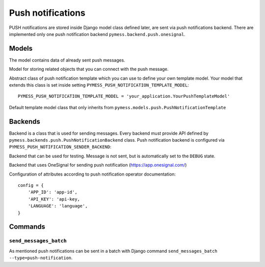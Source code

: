 .. _push:

Push notifications
==================

PUSH notifications are stored inside Django model class defined later, are sent via push notifications backend. There are implemented only one push notification backend ``pymess.backend.push.onesignal``.

.. function:: pymess.backend.push.send(recipient, content, related_objects=None, tag=None, **push_nofification_kwargs)

  Function has two required parameters ``recipient`` which is an identifier of the receiver and ``content``. Attribute ``content`` is a text message that will be sent inside the push notification. Attribute ``related_objects`` should contain a list of objects that you want to connect with the sent message (with generic relation). ``tag`` is string mark which is stored with the sent message . The last non required parameter ``**push_nofification_kwargs`` is extra data that will be stored inside push notification model in field ``extra_data``.

.. function:: pymess.backend.push.send_template(recipient, slug, context_data, related_objects=None, tag=None)

  The second function is used for sending prepared templates that are stored inside template model (class that extends ``pymess.models.push.AbstractPushNotificationTemplate``). The first parameter ``recipient`` is identifier of the receiver, ``slug`` is key of the template, ``context_data`` is a dictionary that contains context data for rendering push notification content from the template, ``related_objects`` should contains list of objects that you want to connect with the sent message and  ``tag`` is string mark which is stored with the sent push notification message.

Models
------


.. class:: pymess.models.push.PushNotificationMessage

  The model contains data of already sent push messages.

  .. attribute:: created_at

    Django ``DateTimeField``, contains date and time of creation.

  .. attribute:: changed_at

    Django ``DateTimeField``, contains date and time the of last change.

  .. attribute:: sent_at

    Django ``DateTimeField``, contains date and time of sending the push message.

  .. attribute:: recipient

    ``CharField`` that contains identifier of the receiver.

  .. attribute:: content

    ``TextField``, contains content of the push message.

  .. attribute:: heading

    ``TextField``, heading of the push message.

  .. attribute:: url

    ``URLField``, URL link of th push message

  .. attribute:: template_slug

    If push was sent from the template, this attribute cointains key of the template.

  .. attribute:: template

    If push was sent from the template, this attribute contains foreign key of the template. The reason why there is ``template_slug`` and ``template`` fields is that a template instance can be removed and it is good to keep at least the key of the template.

  .. attribute:: state

    Field contains the current state of the message. Allowed states are:

      * DEBUG - Push notification was not sent because system is in debug mode
      * ERROR - Push notification was raised during sending of the message
      * ERROR_RETRY - error was raised during sending of the message, message will be retried
      * SENT - Push notification was sent to the receiver
      * WAITING - Push notification was not sent to the external service

  .. attribute:: backend

    Field contains path to the push backend that was used for sending of the push notifiaction.

  .. attribute:: error

    If error was raised during sending of the push notifiaction this field contains text description of the error.

  .. attribute:: extra_data

    Extra data stored with ``JSONField``.

  .. attribute:: extra_sender_data

    Extra data related to the backend stored with ``JSONField``. Every backend can have different extra data.

  .. attribute:: tag

    String tag that you can define during sending message.

  .. attribute:: number_of_send_attempts

    Number of sending attempts. Value is set only when batch sending is used.

  .. attribute:: retry_sending

    Defines if message should be resent if sending failed.

  .. attribute:: related_objects

    Returns DB manager of ``pymess.models.push.PushNotificationRelatedObject`` model that are related to the concrete message.


.. class:: pymess.models.sms.PushNotificationRelatedObject

  Model for storing related objects that you can connect with the push message.

  .. attribute:: created_at

    Django ``DateTimeField``, contains date and time of creation.

  .. attribute:: changed_at

    Django ``DateTimeField``, contains date and time the of last change.

  .. attribute:: output_sms_message

    Foreign key to the push message.

  .. attribute:: content_type

    Content type of the stored model (generic relation)

  .. attribute:: object_id

    Primary key of a related object stored in django ``TextField``.


.. class:: pymess.models.sms.AbstractPushNotificationTemplate

  Abstract class of push notification template which you can use to define your own template model. Your model that extends this class is set inside setting ``PYMESS_PUSH_NOTIFICATION_TEMPLATE_MODEL``::

      PYMESS_PUSH_NOTIFICATION_TEMPLATE_MODEL = 'your_application.YourPushTemplateModel'

  .. attribute:: created_at

    Django ``DateTimeField``, contains date and time of creation.

  .. attribute:: changed_at

    Django ``DateTimeField``, contains date and time the of last change.

  .. attribute:: slug

    Key of the push template in the string format (Django slug).

  .. attribute:: body

    Body of the push message. Final push content is rendered with Django template system by default.

  .. attribute:: is_active

    Sets whether the template is active and should be sent or not.

  .. method:: get_body()

    Returns body of the model message. You can use it to update push body before rendering.

  .. method:: render_body(context_data)

    Renders template stored inside ``body`` field to the message content. Standard Django template system is used by default.

  .. method:: can_send(recipient, context_data)

    Returns by default the value of ``is_active``. If you need to restrict sending push notification template for some reasons, you can override this method.

  .. method:: send(recipient, context_data, related_objects=None, tag=None)

    Checks if message can be sent, renders message content and sends it via defined backend. Finally, the sent message is returned. If message cannot be sent, ``None`` is returned.


.. class:: pymess.models.sms.PushNotificationTemplate

  Default template model class that only inherits from ``pymess.models.push.PushNotificationTemplate``


Backends
--------

Backend is a class that is used for sending messages. Every backend must provide API defined by ``pymess.backends.push.PushNotificationBackend`` class. Push notification backend is configured via ``PYMESS_PUSH_NOTIFICATION_SENDER_BACKEND``:

.. class:: pymess.backend.push.dummy.DummyPushNotificationBackend

  Backend that can be used for testing. Message is not sent, but is automatically set to the ``DEBUG`` state.

.. class:: pymess.backend.push.onesignal.OneSignalPushNotificationBackend

  Backend that uses OneSignal for sending push notification (https://app.onesignal.com/)

  Configuration of attributes according to push notification operator documentation::

    config = {
        'APP_ID': 'app-id',
        'API_KEY': 'api-key,
        'LANGUAGE': 'language',
    }


Commands
--------

``send_messages_batch``
^^^^^^^^^^^^^^^^^^^^^^^

As mentioned push notifications can be sent in a batch with Django command ``send_messages_batch --type=push-notification``.
